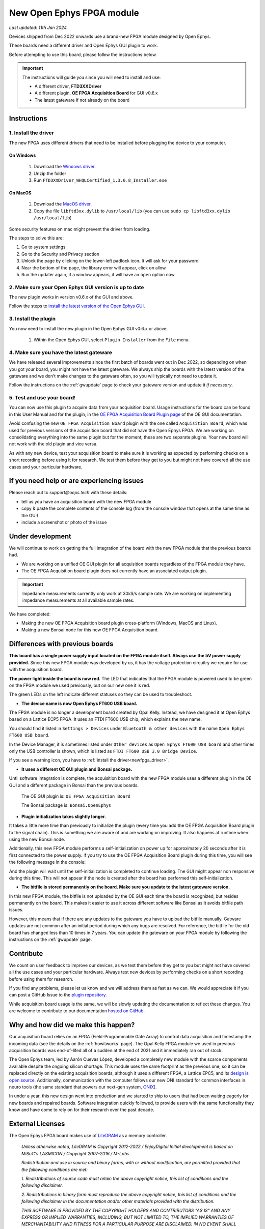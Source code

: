 .. _newfpga:

New Open Ephys FPGA module
=====================================================

*Last updated: 11th Jan 2024*

Devices shipped from Dec 2022 onwards use a brand-new FPGA module designed by Open Ephys.

These boards need a different driver and Open Ephys GUI plugin to work.

Before attempting to use this board, please follow the instructions below. 

.. important:: The instructions will guide you since you will need to install and use:

    * A different driver, **FTD3XXDriver**
    * A different plugin, **OE FPGA Acquisition Board** for GUI v0.6.x
    * The latest gateware if not already on the board

.. _newfpga_instructions:

Instructions
--------------------------------------

.. _newfpga_driver:

1. Install the driver
**********************

The new FPGA uses different drivers that need to be installed before plugging the device to your computer.

On Windows 
+++++++++++++
   
   #. Download the `Windows driver <https://ftdichip.com/wp-content/uploads/2024/01/FTD3XXDriver_WHQLCertified_1.3.0.8_Installer.zip>`_.
   #. Unzip the folder
   #. Run ``FTD3XXDriver_WHQLCertified_1.3.0.8_Installer.exe``

On MacOS 
+++++++++++++
   
   #. Download the `MacOS driver <https://github.com/open-ephys-plugins/rhythm-oni-plugin/blob/main/Resources/Drivers/libftd3xx.dylib>`_.
   #. Copy the file ``libftd3xx.dylib`` to ``/usr/local/lib`` (you can use ``sudo cp libftd3xx.dylib /usr/local/lib``)

Some security features on mac might prevent the driver from loading.

.. image:: /_static/images/usermanual/newfpga/Mac-driver-security-popup.png
    :width: 30%
    :align: center

The steps to solve this are:

#. Go to system settings
#. Go to the Security and Privacy section
#. Unlock the page by clicking on the lower-left padlock icon. It will ask for your password
#. Near the bottom of the page, the library error will appear, click on allow
#. Run the updater again, if a window appears, it will have an ``open`` option now

.. _newfpga_guiversion:

2. Make sure your Open Ephys GUI version is up to date
*******************************************************

The new plugin works in version v0.6.x of the GUI and above.

Follow the steps to `install the latest version of the Open Ephys GUI <https://open-ephys.github.io/gui-docs/User-Manual/Installing-the-GUI.html#>`_.

.. _newfpga_plugin:

3. Install the plugin
**********************************************

You now need to install the new plugin in the Open Ephys GUI v0.6.x or above.

   1. Within the Open Ephys GUI, select ``Plugin Installer`` from the ``File`` menu.
   
.. image:: /_static/images/usermanual/newfpga/GUI-plugin-installer-menu.png
    :width: 30%
    :align: center

..  rst-class::  clear-both

   2. Find the ``OE FPGA Acquisition Board`` plugin and click ``Install``. *Always use the latest version of the plugin*

.. image:: /_static/images/usermanual/newfpga/GUI-plugin-installer-choice.png
    :width: 80%
    :align: center

.. _newfpga_gateware:

4. Make sure you have the latest gateware
*****************************************

We have released several improvements since the first batch of boards went out in Dec 2022, so depending on when you got your board, you might not have the latest gateware. We always ship the boards with the latest version of the gateware and we don't make changes to the gateware often, so you will typically not need to update it.

Follow the instructions on the :ref:`gwupdate` page to check your gateware version and update it *if necessary*.

5. Test and use your board!
*****************************

You can now use this plugin to acquire data from your acquisition board. Usage instructions for the board can be found in this User Manual and for the plugin, in the `OE FPGA Acquisition Board Plugin page <https://open-ephys.github.io/gui-docs/User-Manual/Plugins/OE-FPGA-Acquisition-Board.html>`_ of the OE GUI documentation.

Avoid confusing the new ``OE FPGA Acquisition Board`` plugin with the one called ``Acquisition Board``, which was used for previous versions of the acquisition board that did not have the Open Ephys FPGA. We are working on consolidating everything into the same plugin but for the moment, these are two separate plugins. Your new board will not work with the old plugin and vice versa.

.. image:: /_static/images/usermanual/newfpga/GUI-plugin-list.png
    :width: 30%
    :align: center

As with any new device, test your acquisition board to make sure it is working as expected by performing checks on a short recording before using it for research. We test them before they get to you but might not have covered all the use cases and your particular hardware. 

.. _newfpga_help:

If you need help or are experiencing issues
--------------------------------------------
Please reach out to *support@oeps.tech* with these details:

* tell us you have an acquisition board with the new FPGA module
* copy & paste the complete contents of the console log (from the console window that opens at the same time as the GUI)
* include a screenshot or photo of the issue


.. _newfpga_development:

Under development
-------------------
We will continue to work on getting the full integration of the board with the new FPGA module that the previous boards had.

* We are working on a unified OE GUI plugin for all acquisition boards regardless of the FPGA module they have.
* The OE FPGA Acquisition board plugin does not currently have an associated output plugin.

.. important::

   Impedance measurements currently only work at 30kS/s sample rate.
   We are working on implementing impedance measurements at all available sample rates.

We have completed:

* Making the new OE FPGA Acquisition board plugin cross-platform (Windows, MacOS and Linux).
* Making a new Bonsai node for this new OE FPGA Acquisition board.

.. _newfpga_differences:

Differences with previous boards
-----------------------------------

**This board has a single power supply input located on the FPGA module itself. Always use the 5V power supply provided.**
Since this new FPGA module was developed by us, it has the voltage protection circuitry we require for use with the acquisition board.

**The power light inside the board is now red.**
The LED that indicates that the FPGA module is powered used to be green on the FPGA module we used previously, but on our new one it is red.

.. image:: /_static/images/usermanual/newfpga/FPGA-module-power-led.png
    :width: 60%
    :align: center

The green LEDs on the left indicate different statuses so they can be used to troubleshoot.

* **The device name is now Open Ephys FT600 USB board.**

The FPGA module is no longer a development board created by Opal Kelly. Instead, we have designed it at Open Ephys based on a Lattice ECP5 FPGA. It uses an FTDI FT600 USB chip, which explains the new name.

You should find it listed in ``Settings > Devices`` under ``Bluetooth & other devices`` with the name ``Open Ephys FT600 USB board``.

.. image:: /_static/images/usermanual/newfpga/Settings-device-name.png
    :width: 50%
    :align: center

In the Device Manager, it is sometimes listed under ``Other devices`` as ``Open Ephys FT600 USB board`` and other times only the USB controller is shown, which is listed as ``FTDI FT600 USB 3.0 Bridge Device``.

If you see a warning icon, you have to :ref:`install the driver<newfpga_driver>`.

.. image:: /_static/images/usermanual/newfpga/Device-manager-devicename-usbcontroller.png
    :width: 80%
    :align: center

* **It uses a different OE GUI plugin and Bonsai package.**

Until software integration is complete, the acquisition board with the new FPGA module uses a different plugin in the OE GUI and a different package in Bonsai than the previous boards.

   The OE GUI plugin is: ``OE FPGA Acquisition Board``

   The Bonsai package is: ``Bonsai.OpenEphys``

* **Plugin initialization takes slightly longer.**

It takes a little more time than previously to initialize the plugin (every time you add the OE FPGA Acquisition Board plugin to the signal chain). This is something we are aware of and are working on improving. It also happens at runtime when using the new Bonsai node.

Additionally, this new FPGA module performs a self-initialization on power up for approximately 20 seconds after it is first connected to the power supply. If you try to use the OE FPGA Acquisition Board plugin during this time, you will see the following message in the console: 

.. image:: /_static/images/usermanual/newfpga/Self-init-message.png
    :width: 95%
    :align: center

And the plugin will wait until the self-initialization is completed to continue loading. The GUI might appear non responsive during this time. This will not appear if the node is created after the board has performed this self-initialization.

* **The bitfile is stored permanently on the board. Make sure you update to the latest gateware version.**

In this new FPGA module, the bitfile is not uploaded by the OE GUI each time the board is recognized, but resides permanently on the board. This makes it easier  to use it across different software like Bonsai as it avoids bitfile path issues.

However, this means that if there are any updates to the gateware you have to upload the bitfile manually. Gatware updates are not common after an initial period during which any bugs are resolved. For reference, the bitfile for the old board has changed less than 10 times in 7 years. You can update the gateware on your FPGA module by following the instructions on the :ref:`gwupdate` page.

.. _newfpga_contribute:

Contribute
------------
We count on user feedback to improve our devices, as we test them before they get to you but might not have covered all the use cases and your particular hardware. Always test new devices by performing checks on a short recording before using them for research.

If you find any problems, please let us know and we will address them as fast as we can. We would appreciate it if you can post a GitHub Issue to the `plugin repository <https://github.com/open-ephys-plugins/rhythm-oni-plugin/issues>`_.

While acquisition board usage is the same, we will be slowly updating the documentation to reflect these changes. You are welcome to contribute to our documentation `hosted on GitHub <https://github.com/open-ephys/acq-board-docs>`_.

.. _newfpga_why:

Why and how did we make this happen?
-------------------------------------
Our acquisition board relies on an FPGA (Field-Programmable Gate Array) to control data acquisition and timestamp the incoming data (see the details on the :ref:`howitworks` page). The Opal Kelly FPGA module we used in previous acquisition boards was end-of-lifed all of a sudden at the end of 2021 and it immediately ran out of stock.

The Open Ephys team, led by Aarón Cuevas López, developed a completely new module with the scarce components available despite the ongoing silicon shortage. This module uses the same footprint as the previous one, so it can be replaced directly on the existing acquisition boards, although it uses a different FPGA, a Lattice EPC5, and its `design is open source <https://github.com/open-ephys/ECP5U85-BSE-USB>`_. Additionally, communication with the computer follows our new ONI standard for common interfaces in neuro tools (the same standard that powers our next-gen system, `ONIX <http://open-ephys.github.io/onix-docs/>`_).

In under a year, this new design went into production and we started to ship to users that had been waiting eagerly for new boards and repaired boards. Software integration quickly followed, to provide users with the same functionality they know and have come to rely on for their research over the past decade.

.. _newfpga_licenses:

External Licenses
---------------------------
The Open Ephys FPGA board makes use of `LiteDRAM <https://github.com/enjoy-digital/litedram>`_ as a memory controller.

   *Unless otherwise noted, LiteDRAM is Copyright 2012-2022 / EnjoyDigital*
   *Initial development is based on MiSoC's LASMICON / Copyright 2007-2016 / M-Labs*

   *Redistribution and use in source and binary forms, with or without modification,*
   *are permitted provided that the following conditions are met:*

   *1. Redistributions of source code must retain the above copyright notice, this*
   *list of conditions and the following disclaimer.*

   *2. Redistributions in binary form must reproduce the above copyright notice,*
   *this list of conditions and the following disclaimer in the documentation*
   *and/or other materials provided with the distribution.*

   *THIS SOFTWARE IS PROVIDED BY THE COPYRIGHT HOLDERS AND CONTRIBUTORS "AS IS" AND ANY EXPRESS OR IMPLIED WARRANTIES, INCLUDING, BUT NOT LIMITED TO, THE IMPLIED WARRANTIES OF MERCHANTABILITY AND FITNESS FOR A PARTICULAR PURPOSE ARE DISCLAIMED. IN NO EVENT SHALL THE COPYRIGHT OWNER OR CONTRIBUTORS BE LIABLE FOR ANY DIRECT, INDIRECT, INCIDENTAL, SPECIAL, EXEMPLARY, OR CONSEQUENTIAL DAMAGES (INCLUDING, BUT NOT LIMITED TO, PROCUREMENT OF SUBSTITUTE GOODS OR SERVICES; LOSS OF USE, DATA, OR PROFITS; OR BUSINESS INTERRUPTION) HOWEVER CAUSED AND ON ANY THEORY OF LIABILITY, WHETHER IN CONTRACT, STRICT LIABILITY, OR TORT (INCLUDING NEGLIGENCE OR OTHERWISE) ARISING IN ANY WAY OUT OF THE USE OF THIS SOFTWARE, EVEN IF ADVISED OF THE POSSIBILITY OF SUCH DAMAGE.*
   *Other authors retain ownership of their contributions. If a submission can reasonably be considered independently copyrightable, it's yours and we encourage you to claim it with appropriate copyright notices. This submission then falls under the "otherwise noted" category. All submissions are strongly encouraged to use the two-clause BSD license reproduced above.*
